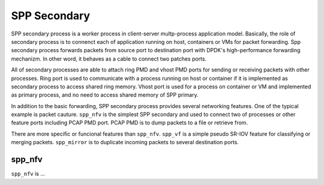 ..  SPDX-License-Identifier: BSD-3-Clause
    Copyright(c) 2019 Nippon Telegraph and Telephone Corporation


.. _spp_design_spp_secondary:

SPP Secondary
=============

SPP secondary process is a worker process in client-server multp-process
application model. Basically, the role of secondary process is to connenct
each of application running on host, containers or VMs for packet forwarding.
Spp secondary process forwards packets from source port to destination port
with DPDK's high-performance forwarding mechanizm. In other word, it behaves
as a cable to connect two patches ports.

All of secondary processes are able to attach ring PMD and vhost PMD ports
for sending or receiving packets with other processes. Ring port is used to
communicate with a process running on host or container if it is implemented
as secondary process to access shared ring memory.
Vhost port is used for a process on container or VM and implemented as primary
process, and no need to access shared memory of SPP primary.

In addition to the basic forwarding, SPP secondary process provides several
networking features. One of the typical example is packet cauture.
``spp_nfv`` is the simplest SPP secondary and used to connect two of processes
or other feature ports including PCAP PMD port. PCAP PMD is to dump packets to
a file or retrieve from.

There are more specific or funcional features than ``spp_nfv``. ``spp_vf`` is
a simple pseudo SR-IOV feature for classifying or merging packets.
``spp_mirror`` is to duplicate incoming packets to several destination ports.


.. _spp_design_spp_secondary_nfv:

spp_nfv
-------

``spp_nfv`` is ...
